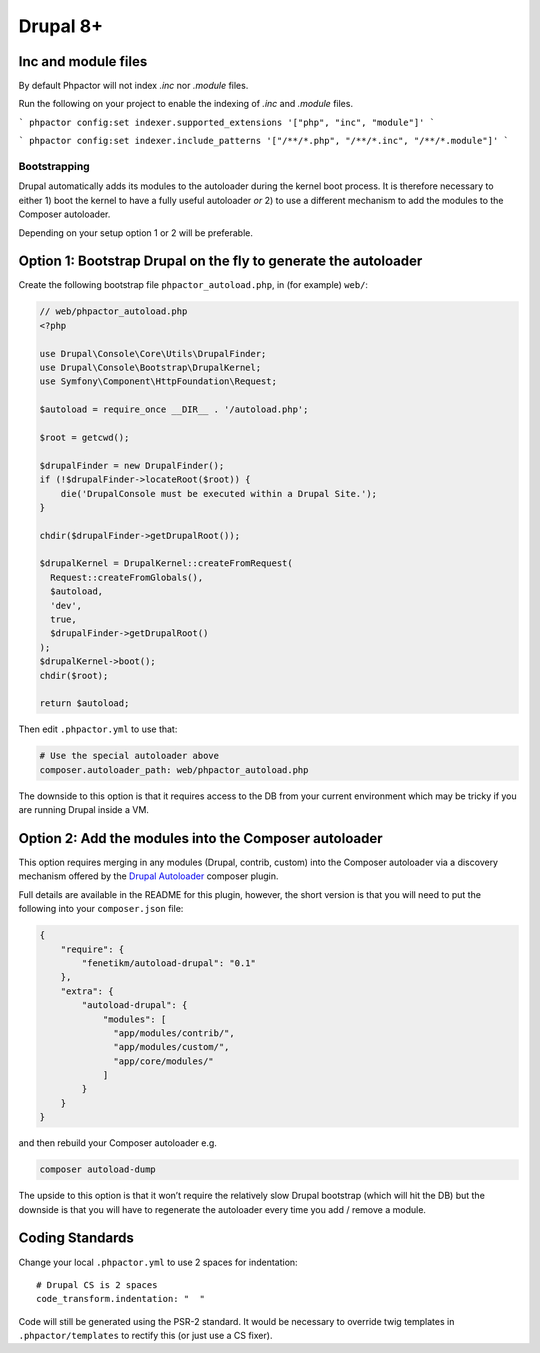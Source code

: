 Drupal 8+
=========

Inc and module files
^^^^^^^^^^^^^^^^^^^^

By default Phpactor will not index `.inc` nor `.module` files.

Run the following on your project to enable the indexing of `.inc` and `.module` files.

```
phpactor config:set indexer.supported_extensions '["php", "inc", "module"]'
```

```
phpactor config:set indexer.include_patterns '["/**/*.php", "/**/*.inc", "/**/*.module"]'
```

Bootstrapping
~~~~~~~~~~~~~

Drupal automatically adds its modules to the autoloader during the
kernel boot process. It is therefore necessary to either 1) boot the
kernel to have a fully useful autoloader *or* 2) to use a different
mechanism to add the modules to the Composer autoloader.

Depending on your setup option 1 or 2 will be preferable.

Option 1: Bootstrap Drupal on the fly to generate the autoloader
^^^^^^^^^^^^^^^^^^^^^^^^^^^^^^^^^^^^^^^^^^^^^^^^^^^^^^^^^^^^^^^^

Create the following bootstrap file ``phpactor_autoload.php``, in (for
example) ``web/``:

.. code:: php

   // web/phpactor_autoload.php
   <?php

   use Drupal\Console\Core\Utils\DrupalFinder;
   use Drupal\Console\Bootstrap\DrupalKernel;
   use Symfony\Component\HttpFoundation\Request;

   $autoload = require_once __DIR__ . '/autoload.php';

   $root = getcwd();

   $drupalFinder = new DrupalFinder();
   if (!$drupalFinder->locateRoot($root)) {
       die('DrupalConsole must be executed within a Drupal Site.');
   }

   chdir($drupalFinder->getDrupalRoot());

   $drupalKernel = DrupalKernel::createFromRequest(
     Request::createFromGlobals(),
     $autoload,
     'dev',
     true,
     $drupalFinder->getDrupalRoot()
   );
   $drupalKernel->boot();
   chdir($root);

   return $autoload;

Then edit ``.phpactor.yml`` to use that:

.. code:: yaml

   # Use the special autoloader above
   composer.autoloader_path: web/phpactor_autoload.php

The downside to this option is that it requires access to the DB from
your current environment which may be tricky if you are running Drupal
inside a VM.

Option 2: Add the modules into the Composer autoloader
^^^^^^^^^^^^^^^^^^^^^^^^^^^^^^^^^^^^^^^^^^^^^^^^^^^^^^

This option requires merging in any modules (Drupal, contrib, custom)
into the Composer autoloader via a discovery mechanism offered by the
`Drupal Autoloader <https://github.com/fenetikm/autoload-drupal>`__
composer plugin.

Full details are available in the README for this plugin, however, the
short version is that you will need to put the following into your
``composer.json`` file:

.. code:: json

   {
       "require": {
           "fenetikm/autoload-drupal": "0.1"
       },
       "extra": {
           "autoload-drupal": {
               "modules": [
                 "app/modules/contrib/",
                 "app/modules/custom/",
                 "app/core/modules/"
               ]
           }
       }
   }

and then rebuild your Composer autoloader e.g.

.. code:: sh

   composer autoload-dump

The upside to this option is that it won’t require the relatively slow
Drupal bootstrap (which will hit the DB) but the downside is that you
will have to regenerate the autoloader every time you add / remove a
module.

Coding Standards
^^^^^^^^^^^^^^^^

Change your local ``.phpactor.yml`` to use 2 spaces for indentation:

::

   # Drupal CS is 2 spaces
   code_transform.indentation: "  "

.. container:: alert alert-info

   Code will still be generated using the PSR-2 standard. It would be
   necessary to override twig templates in ``.phpactor/templates`` to
   rectify this (or just use a CS fixer).


